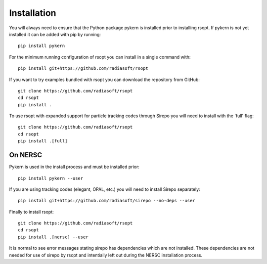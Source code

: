 .. _installation_ref:
Installation
============

You will always need to ensure that the Python package pykern is installed prior to installing rsopt.
If pykern is not yet installed it can be added with pip by running::

    pip install pykern

For the minimum running configuration of rsopt you can install in a single command with::

    pip install git+https://github.com/radiasoft/rsopt

If you want to try examples bundled with rsopt you can download the repository from GitHub::

    git clone https://github.com/radiasoft/rsopt
    cd rsopt
    pip install .

To use rsopt with expanded support for particle tracking codes through Sirepo you will need to install with
the 'full' flag::

    git clone https://github.com/radiasoft/rsopt
    cd rsopt
    pip install .[full]




On NERSC
--------

Pykern is used in the install process and must be installed prior::

    pip install pykern --user

If you are using tracking codes (elegant, OPAL, etc.) you will need to install Sirepo separately::

    pip install git+https://github.com/radiasoft/sirepo --no-deps --user


Finally to install rsopt::

    git clone https://github.com/radiasoft/rsopt
    cd rsopt
    pip install .[nersc] --user


It is normal to see error messages stating sirepo has dependencies which are not installed. These dependencies
are not needed for use of sirepo by rsopt and intentially left out during the NERSC installation process.